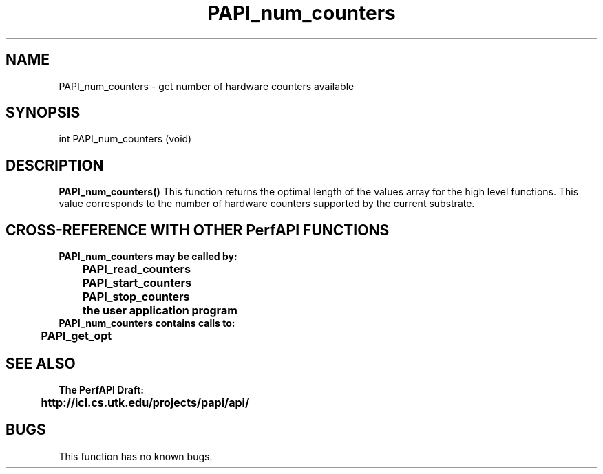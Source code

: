 .\" @(#)PAPI_num_counters    0.10 00/05/18 CHD; from S5
.TH PAPI_num_counters 0 "18 May 2000"
.SH NAME
PAPI_num_counters \- get number of hardware counters available
.SH SYNOPSIS
.LP
int PAPI_num_counters (void)
.LP
.SH DESCRIPTION
.LP
.B PAPI_num_counters(\|)
This function returns the optimal length of the values array for the
high level functions.  This value corresponds to the number of hardware
counters supported by the current substrate.
.LP
.SH CROSS-REFERENCE WITH OTHER PerfAPI FUNCTIONS
.nf
.B  \t
.B  PAPI_num_counters may be called by:
.B  \t
.B  \tPAPI_read_counters
.B  \tPAPI_start_counters
.B  \tPAPI_stop_counters
.B  \tthe user application program
.fi
.nf
.B  \t
.B  PAPI_num_counters contains calls to:
.B  \t
.B  \tPAPI_get_opt
.fi
.LP
.SH SEE ALSO
.nf 
.B The PerfAPI Draft: 
.B \thttp://icl.cs.utk.edu/projects/papi/api/ 
.fi
.SH BUGS
.LP
This function has no known bugs.
